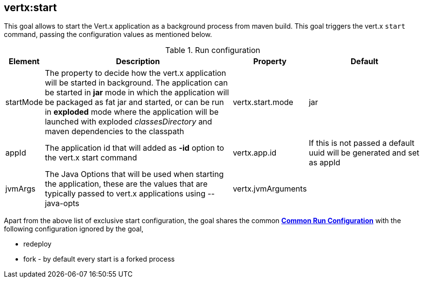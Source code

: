 
[[vertx:start]]
== *vertx:start*
This goal allows to start the Vert.x application as a background process from maven build. This goal triggers the vert.x
`start` command, passing the configuration values as mentioned below.

.Run configuration
[cols="1,5,2,3"]
|===
| Element | Description | Property| Default

| startMode
| The property to decide how the vert.x application will be started in background.  The application can be started in
*jar* mode in which the application will be packaged as fat jar and started, or can be run in *exploded* mode where the
 application will be launched with exploded _classesDirectory_ and maven dependencies to the classpath
| vertx.start.mode
| jar
| appId
| The application id that will added as *-id* option to the vert.x start command
| vertx.app.id
| If this is not passed a default uuid will be generated and set as appId
| jvmArgs
| The Java Options that will be used when starting the application, these are the values that are
typically passed to vert.x applications using --java-opts
| vertx.jvmArguments
|
|===

Apart from the above list of exclusive start configuration, the goal shares the common
**<<common:run-configurations,Common Run Configuration>>** with the following configuration
ignored by the goal,

* redeploy
* fork - by default every start is a forked process
